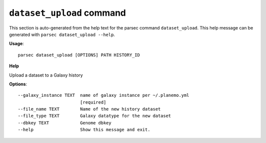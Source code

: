 
``dataset_upload`` command
===============================

This section is auto-generated from the help text for the parsec command
``dataset_upload``. This help message can be generated with ``parsec dataset_upload
--help``.

**Usage**::

    parsec dataset_upload [OPTIONS] PATH HISTORY_ID

**Help**

Upload a dataset to a Galaxy history

**Options**::


      --galaxy_instance TEXT  name of galaxy instance per ~/.planemo.yml
                              [required]
      --file_name TEXT        Name of the new history dataset
      --file_type TEXT        Galaxy datatype for the new dataset
      --dbkey TEXT            Genome dbkey
      --help                  Show this message and exit.
    
